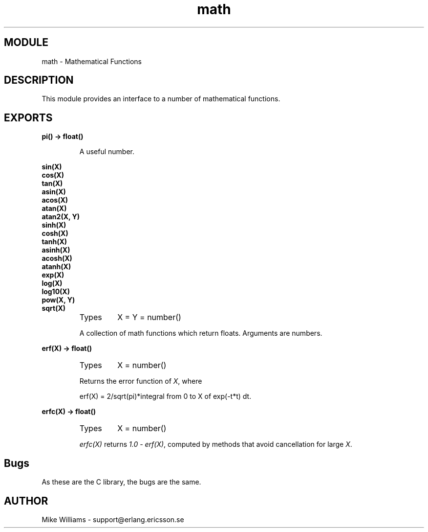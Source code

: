 .TH math 3 "stdlib  1.9.1" "Ericsson Utvecklings AB" "ERLANG MODULE DEFINITION"
.SH MODULE
math \- Mathematical Functions
.SH DESCRIPTION
.LP
This module provides an interface to a number of mathematical functions\&.

.SH EXPORTS
.LP
.B
pi() -> float()
.br
.RS
.LP
A useful number\&. 
.RE
.LP
.B
sin(X)
.br
.B
cos(X)
.br
.B
tan(X)
.br
.B
asin(X)
.br
.B
acos(X)
.br
.B
atan(X)
.br
.B
atan2(X, Y)
.br
.B
sinh(X)
.br
.B
cosh(X)
.br
.B
tanh(X)
.br
.B
asinh(X)
.br
.B
acosh(X)
.br
.B
atanh(X)
.br
.B
exp(X)
.br
.B
log(X)
.br
.B
log10(X)
.br
.B
pow(X, Y)
.br
.B
sqrt(X)
.br
.RS
.TP
Types
X = Y = number()
.br
.RE
.RS
.LP
A collection of math functions which return floats\&. Arguments are numbers\&. 
.RE
.LP
.B
erf(X) -> float()
.br
.RS
.TP
Types
X = number()
.br
.RE
.RS
.LP
Returns the error function of \fIX\fR, where

.nf
erf(X) = 2/sqrt(pi)*integral from 0 to X of exp(-t*t) dt\&.
.fi
.RE
.LP
.B
erfc(X) -> float()
.br
.RS
.TP
Types
X = number()
.br
.RE
.RS
.LP
\fIerfc(X)\fR returns \fI1\&.0 - erf(X)\fR, computed by methods that avoid cancellation for large \fIX\fR\&. 
.RE
.SH Bugs
.LP
As these are the C library, the bugs are the same\&. 
.SH AUTHOR
.nf
Mike Williams - support@erlang.ericsson.se
.fi
